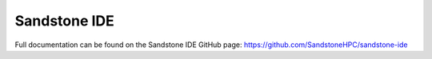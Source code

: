 Sandstone IDE
=======================

Full documentation can be found on the Sandstone IDE GitHub page: https://github.com/SandstoneHPC/sandstone-ide
